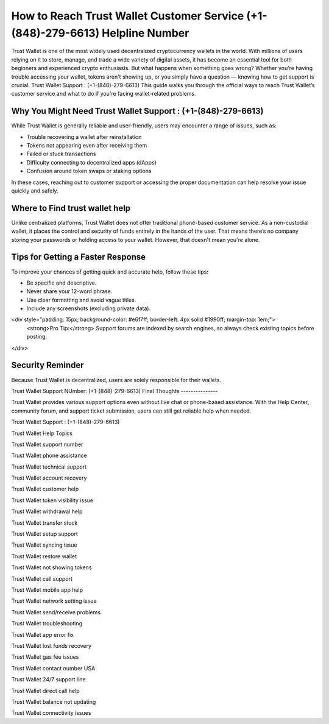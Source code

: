 ##################
How to Reach Trust Wallet Customer Service (+1-(848)-279-6613) Helpline Number
##################

.. meta::
   :msvalidate.01: FC0190A1F1F21F7013465810D2AC723E

.. meta::
   :description: Trust Wallet is one of the most widely used decentralized cryptocurrency wallets in the world.

Trust Wallet is one of the most widely used decentralized cryptocurrency wallets in the world. With millions of users relying on it to store, manage, and trade a wide variety of digital assets, it has become an essential tool for both beginners and experienced crypto enthusiasts. But what happens when something goes wrong? Whether you're having trouble accessing your wallet, tokens aren't showing up, or you simply have a question — knowing how to get support is crucial.
Trust Wallet Support : (+1-(848)-279-6613)
This guide walks you through the official ways to reach Trust Wallet’s customer service and what to do if you're facing wallet-related problems.

Why You Might Need Trust Wallet Support : (+1-(848)-279-6613)
----------------------------------------

While Trust Wallet is generally reliable and user-friendly, users may encounter a range of issues, such as:

- Trouble recovering a wallet after reinstallation
- Tokens not appearing even after receiving them
- Failed or stuck transactions
- Difficulty connecting to decentralized apps (dApps)
- Confusion around token swaps or staking options

In these cases, reaching out to customer support or accessing the proper documentation can help resolve your issue quickly and safely.

Where to Find trust wallet help
-------------------------------

Unlike centralized platforms, Trust Wallet does not offer traditional phone-based customer service. As a non-custodial wallet, it places the control and security of funds entirely in the hands of the user. That means there’s no company storing your passwords or holding access to your wallet. However, that doesn't mean you're alone.

Tips for Getting a Faster Response
----------------------------------

To improve your chances of getting quick and accurate help, follow these tips:

- Be specific and descriptive.
- Never share your 12-word phrase.
- Use clear formatting and avoid vague titles.
- Include any screenshots (excluding private data).

<div style="padding: 15px; background-color: #e6f7ff; border-left: 4px solid #1990ff; margin-top: 1em;">
    <strong>Pro Tip:</strong> Support forums are indexed by search engines, so always check existing topics before posting.
</div>

Security Reminder
------------------

Because Trust Wallet is decentralized, users are solely responsible for their wallets.

.. raw:: html

    <div style="background-color: #ffecec; padding: 15px; border-left: 4px solid #d9534f;">
        <strong>Important:</strong> Never share your recovery phrase online. Trust Wallet staff will never ask for it.
    </div>
Trust Wallet Support NUmber: (+1-(848)-279-6613)
Final Thoughts
---------------

Trust Wallet provides various support options even without live chat or phone-based assistance. With the Help Center, community forum, and support ticket submission, users can still get reliable help when needed.


.. raw:: html

    <div style="font-style: italic; margin-top: 20px; padding: 10px; background: #f7f7f7;">
        Bookmark official pages and back up your recovery phrase offline — it's the only way to regain access to your wallet.
    </div>
Trust Wallet Support : (+1-(848)-279-6613)

Trust Wallet Help Topics

Trust Wallet support number

Trust Wallet phone assistance

Trust Wallet technical support

Trust Wallet account recovery

Trust Wallet customer help

Trust Wallet token visibility issue

Trust Wallet withdrawal help

Trust Wallet transfer stuck

Trust Wallet setup support

Trust Wallet syncing issue

Trust Wallet restore wallet

Trust Wallet not showing tokens

Trust Wallet call support

Trust Wallet mobile app help

Trust Wallet network setting issue

Trust Wallet send/receive problems

Trust Wallet troubleshooting

Trust Wallet app error fix

Trust Wallet lost funds recovery

Trust Wallet gas fee issues

Trust Wallet contact number USA

Trust Wallet 24/7 support line

Trust Wallet direct call help

Trust Wallet balance not updating

Trust Wallet connectivity issues
